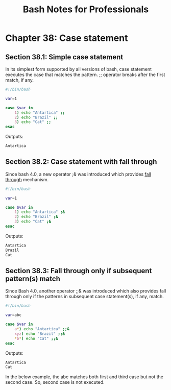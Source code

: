 #+STARTUP: showeverything
#+title: Bash Notes for Professionals

* Chapter 38: Case statement

** Section 38.1: Simple case statement

   In its simplest form supported by all versions of bash, case statement
   executes the case that matches the pattern. ;; operator breaks after the first
   match, if any.

#+begin_src bash
  #!/bin/bash

  var=1

  case $var in
      1) echo "Antartica" ;;
      2) echo "Brazil" ;;
      3) echo "Cat" ;;
  esac
#+end_src

   Outputs:

#+begin_src bash
  Antartica
#+end_src

** Section 38.2: Case statement with fall through

   Since bash 4.0, a new operator ;& was introduced which provides [[https://en.wikipedia.org/wiki/Switch_statement#Fallthrough][fall through]]
   mechanism.


#+begin_src bash
  #!/bin/bash

  var=1

  case $var in
      1) echo "Antartica" ;&
      2) echo "Brazil" ;&
      3) echo "Cat" ;&
  esac
#+end_src

   Outputs:

#+begin_src bash
  Antartica
  Brazil
  Cat
#+end_src

** Section 38.3: Fall through only if subsequent pattern(s) match

   Since Bash 4.0, another operator ;;& was introduced which also provides fall
   through only if the patterns in subsequent case statement(s), if any, match.


#+begin_src bash
  #!/bin/bash

  var=abc

  case $var in
      a*) echo "Antartica" ;;&
      xyz) echo "Brazil" ;;&
      ,*b*) echo "Cat" ;;&
  esac
#+end_src

   Outputs:

#+begin_src bash
  Antartica
  Cat
#+end_src

   In the below example, the abc matches both first and third case but not the
   second case. So, second case is not executed.


